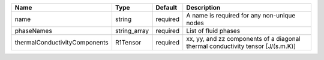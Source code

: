 

============================= ============ ======== =============================================================================== 
Name                          Type         Default  Description                                                                     
============================= ============ ======== =============================================================================== 
name                          string       required A name is required for any non-unique nodes                                     
phaseNames                    string_array required List of fluid phases                                                            
thermalConductivityComponents R1Tensor     required xx, yy, and zz components of a diagonal thermal conductivity tensor [J/(s.m.K)] 
============================= ============ ======== =============================================================================== 


